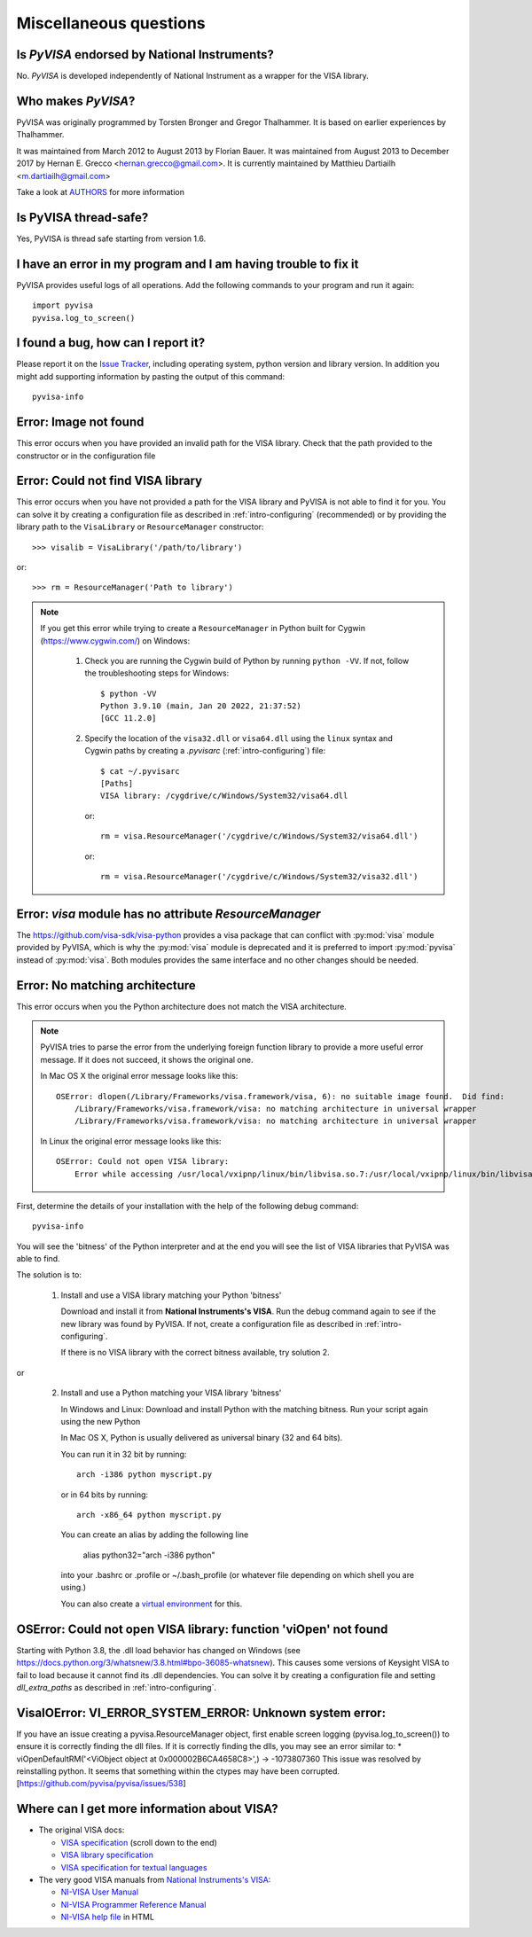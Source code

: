 .. _faq-faq:

Miscellaneous questions
=======================


Is *PyVISA* endorsed by National Instruments?
---------------------------------------------

No. *PyVISA* is developed independently of National Instrument as a wrapper
for the VISA library.


Who makes *PyVISA*?
-------------------

PyVISA was originally programmed by Torsten Bronger and Gregor Thalhammer.
It is based on earlier experiences by Thalhammer.

It was maintained from March 2012 to August 2013 by Florian Bauer.
It was maintained from August 2013 to December 2017 by Hernan E. Grecco <hernan.grecco@gmail.com>.
It is currently maintained by Matthieu Dartiailh <m.dartiailh@gmail.com>

Take a look at AUTHORS_ for more information


Is PyVISA thread-safe?
----------------------

Yes, PyVISA is thread safe starting from version 1.6.


I have an error in my program and I am having trouble to fix it
---------------------------------------------------------------

PyVISA provides useful logs of all operations. Add the following commands to
your program and run it again::

    import pyvisa
    pyvisa.log_to_screen()


I found a bug, how can I report it?
-----------------------------------

Please report it on the `Issue Tracker`_, including operating system, python
version and library version. In addition you might add supporting information
by pasting the output of this command::

    pyvisa-info


Error: Image not found
----------------------

This error occurs when you have provided an invalid path for the VISA library.
Check that the path provided to the constructor or in the configuration file


Error: Could not find VISA library
----------------------------------

This error occurs when you have not provided a path for the VISA library and
PyVISA is not able to find it for you. You can solve it by creating a configuration
file as described in :ref:`intro-configuring` (recommended) or by providing the
library path to the ``VisaLibrary`` or ``ResourceManager`` constructor::

    >>> visalib = VisaLibrary('/path/to/library')

or::

    >>> rm = ResourceManager('Path to library')

.. note::

   If you get this error while trying to create a ``ResourceManager`` in Python built
   for Cygwin (https://www.cygwin.com/) on Windows:

     1. Check you are running the Cygwin build of Python by running ``python -VV``. If not, follow
        the troubleshooting steps for Windows::

           $ python -VV
           Python 3.9.10 (main, Jan 20 2022, 21:37:52)
           [GCC 11.2.0]

     2. Specify the location of the ``visa32.dll`` or ``visa64.dll`` using the ``linux`` syntax
        and Cygwin paths by creating a `.pyvisarc` (:ref:`intro-configuring`) file::

           $ cat ~/.pyvisarc
           [Paths]
           VISA library: /cygdrive/c/Windows/System32/visa64.dll

        or::

           rm = visa.ResourceManager('/cygdrive/c/Windows/System32/visa64.dll')

        or::

           rm = visa.ResourceManager('/cygdrive/c/Windows/System32/visa32.dll')


Error: `visa` module has no attribute `ResourceManager`
-------------------------------------------------------

The https://github.com/visa-sdk/visa-python provides a visa package that can
conflict with :py:mod:`visa` module provided by PyVISA, which is why the
:py:mod:`visa` module is deprecated and it is preferred to import
:py:mod:`pyvisa` instead of :py:mod:`visa`. Both modules provides the
same interface and no other changes should be needed.


Error: No matching architecture
-------------------------------

This error occurs when you the Python architecture does not match the VISA
architecture.

.. note:: PyVISA tries to parse the error from the underlying foreign function
   library to provide a more useful error message. If it does not succeed, it
   shows the original one.

   In Mac OS X the original error message looks like this::

    OSError: dlopen(/Library/Frameworks/visa.framework/visa, 6): no suitable image found.  Did find:
        /Library/Frameworks/visa.framework/visa: no matching architecture in universal wrapper
        /Library/Frameworks/visa.framework/visa: no matching architecture in universal wrapper

   In Linux the original error message looks like this::

    OSError: Could not open VISA library:
        Error while accessing /usr/local/vxipnp/linux/bin/libvisa.so.7:/usr/local/vxipnp/linux/bin/libvisa.so.7: wrong ELF class: ELFCLASS32


First, determine the details of your installation with the help of the
following debug command::

    pyvisa-info

You will see the 'bitness' of the Python interpreter and at the end you will
see the list of VISA libraries that PyVISA was able to find.

The solution is to:

  1. Install and use a VISA library matching your Python 'bitness'

     Download and install it from **National Instruments's VISA**. Run the
     debug command again to see if the new library was found by PyVISA. If not,
     create a configuration file as described in :ref:`intro-configuring`.

     If there is no VISA library with the correct bitness available, try
     solution 2.

or

  2. Install and use a Python matching your VISA library 'bitness'

     In Windows and Linux: Download and install Python with the matching
     bitness. Run your script again using the new Python

     In Mac OS X, Python is usually delivered as universal binary (32 and
     64 bits).

     You can run it in 32 bit by running::

        arch -i386 python myscript.py

     or in 64 bits by running::

        arch -x86_64 python myscript.py

     You can create an alias by adding the following line

        alias python32="arch -i386 python"

     into your .bashrc or .profile or ~/.bash_profile (or whatever file
     depending on which shell you are using.)

     You can also create a `virtual environment`_ for this.


OSError: Could not open VISA library: function 'viOpen' not found
-----------------------------------------------------------------

Starting with Python 3.8, the .dll load behavior has changed on Windows (see
`https://docs.python.org/3/whatsnew/3.8.html#bpo-36085-whatsnew`_). This causes
some versions of Keysight VISA to fail to load because it cannot find its .dll
dependencies. You can solve it by creating a configuration file and setting `dll_extra_paths`
as described in :ref:`intro-configuring`.


VisaIOError: VI_ERROR_SYSTEM_ERROR: Unknown system error:
---------------------------------------------------------

If you have an issue creating a pyvisa.ResourceManager object, first enable screen
logging (pyvisa.log_to_screen()) to ensure it is correctly finding the dll files.
If it is correctly finding the dlls, you may see an error similar to:
*  viOpenDefaultRM('<ViObject object at 0x000002B6CA4658C8>',) -> -1073807360
This issue was resolved by reinstalling python. It seems that something within the ctypes
may have been corrupted.
[https://github.com/pyvisa/pyvisa/issues/538]


Where can I get more information about VISA?
--------------------------------------------


* The original VISA docs:

  - `VISA specification`_ (scroll down to the end)
  - `VISA library specification`_
  - `VISA specification for textual languages`_

* The very good VISA manuals from `National Instruments's VISA`_:

  - `NI-VISA User Manual`_
  - `NI-VISA Programmer Reference Manual`_
  - `NI-VISA help file`_ in HTML

.. _`VISA specification`:
       http://www.ivifoundation.org/Downloads/Specifications.htm
.. _`VISA library specification`:
       http://www.ivifoundation.org/Downloads/Class%20Specifications/vpp43.doc
.. _`VISA specification for textual languages`:
       http://www.ivifoundation.org/Downloads/Class%20Specifications/vpp432.doc
.. _`National Instruments's VISA`: http://ni.com/visa/
.. _`NI-VISA Programmer Reference Manual`:
       http://digital.ni.com/manuals.nsf/websearch/87E52268CF9ACCEE86256D0F006E860D
.. _`NI-VISA help file`:
       http://digital.ni.com/manuals.nsf/websearch/21992F3750B967ED86256F47007B00B3
.. _`NI-VISA User Manual`:
       http://digital.ni.com/manuals.nsf/websearch/266526277DFF74F786256ADC0065C50C


.. _`AUTHORS`: https://github.com/pyvisa/pyvisa/blob/main/AUTHORS
.. _`Issue Tracker`: https://github.com/pyvisa/pyvisa/issues
.. _`virtual environment`: http://www.virtualenv.org/en/latest/

.. _`https://docs.python.org/3/whatsnew/3.8.html#bpo-36085-whatsnew`:
       https://docs.python.org/3/whatsnew/3.8.html#bpo-36085-whatsnew
